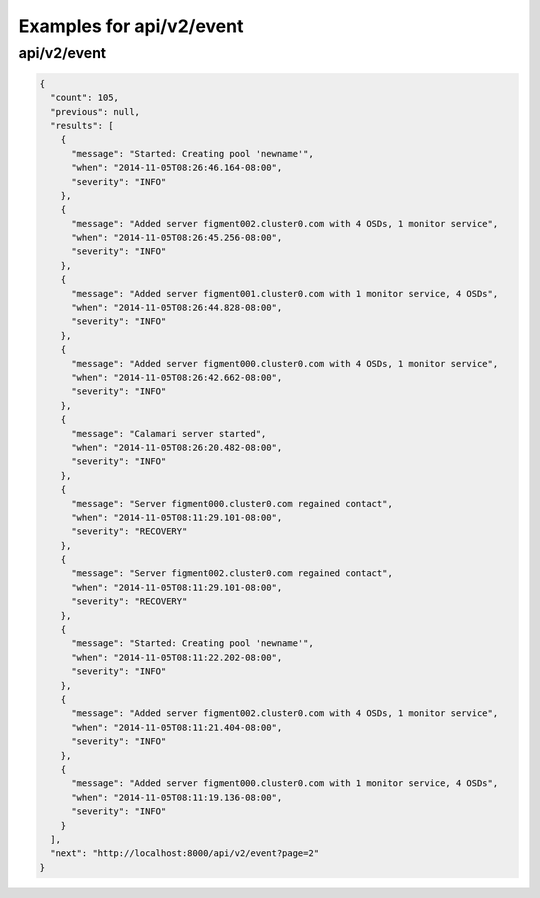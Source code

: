 Examples for api/v2/event
=========================

api/v2/event
------------

.. code-block:: json

   {
     "count": 105, 
     "previous": null, 
     "results": [
       {
         "message": "Started: Creating pool 'newname'", 
         "when": "2014-11-05T08:26:46.164-08:00", 
         "severity": "INFO"
       }, 
       {
         "message": "Added server figment002.cluster0.com with 4 OSDs, 1 monitor service", 
         "when": "2014-11-05T08:26:45.256-08:00", 
         "severity": "INFO"
       }, 
       {
         "message": "Added server figment001.cluster0.com with 1 monitor service, 4 OSDs", 
         "when": "2014-11-05T08:26:44.828-08:00", 
         "severity": "INFO"
       }, 
       {
         "message": "Added server figment000.cluster0.com with 4 OSDs, 1 monitor service", 
         "when": "2014-11-05T08:26:42.662-08:00", 
         "severity": "INFO"
       }, 
       {
         "message": "Calamari server started", 
         "when": "2014-11-05T08:26:20.482-08:00", 
         "severity": "INFO"
       }, 
       {
         "message": "Server figment000.cluster0.com regained contact", 
         "when": "2014-11-05T08:11:29.101-08:00", 
         "severity": "RECOVERY"
       }, 
       {
         "message": "Server figment002.cluster0.com regained contact", 
         "when": "2014-11-05T08:11:29.101-08:00", 
         "severity": "RECOVERY"
       }, 
       {
         "message": "Started: Creating pool 'newname'", 
         "when": "2014-11-05T08:11:22.202-08:00", 
         "severity": "INFO"
       }, 
       {
         "message": "Added server figment002.cluster0.com with 4 OSDs, 1 monitor service", 
         "when": "2014-11-05T08:11:21.404-08:00", 
         "severity": "INFO"
       }, 
       {
         "message": "Added server figment000.cluster0.com with 1 monitor service, 4 OSDs", 
         "when": "2014-11-05T08:11:19.136-08:00", 
         "severity": "INFO"
       }
     ], 
     "next": "http://localhost:8000/api/v2/event?page=2"
   }

